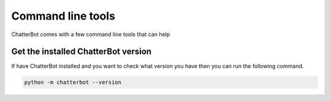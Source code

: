==================
Command line tools
==================

ChatterBot comes with a few command line tools that can help

Get the installed ChatterBot version
====================================

If have ChatterBot installed and you want to check what version
you have then you can run the following command.

.. code-block:: bash

   python -m chatterbot --version
